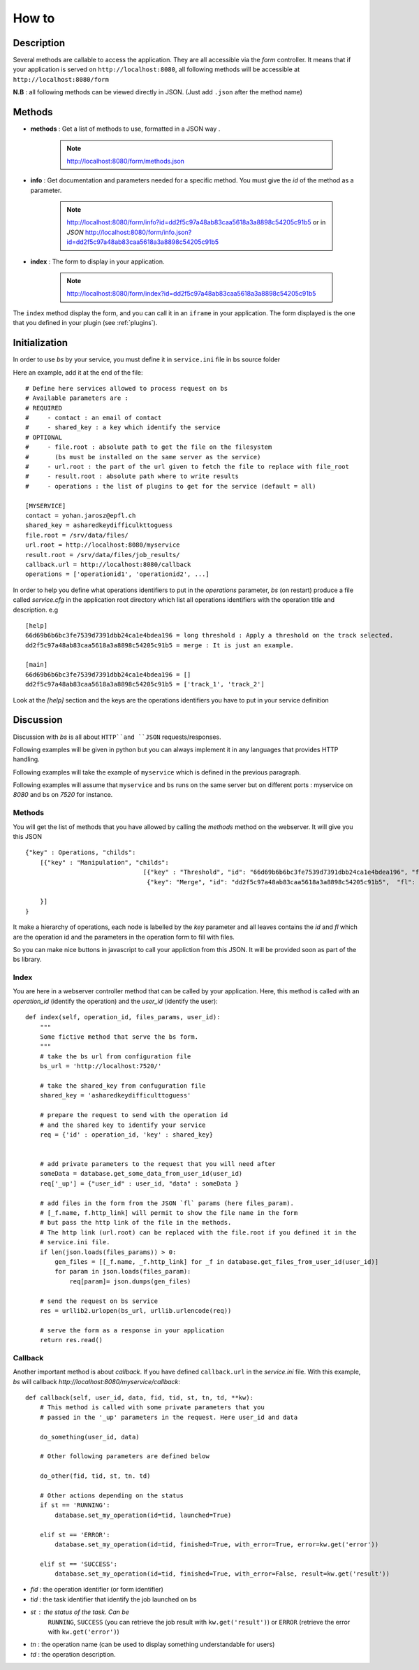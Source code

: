 ######
How to
######

'''''''''''
Description
'''''''''''

Several methods are callable to access the application.
They are all accessible via the *form* controller. It means that if your application
is served on ``http://localhost:8080``, all following methods will be accessible at
``http://localhost:8080/form``

**N.B** : all following methods can be viewed directly in JSON. (Just add ``.json`` after the method name)

'''''''
Methods
'''''''


- **methods** : Get a list of methods to use, formatted in a JSON way .

    .. note :: http://localhost:8080/form/methods.json

- **info** : Get documentation and parameters needed for a specific method. You must give the *id* of the method as a parameter.

    .. note:: http://localhost:8080/form/info?id=dd2f5c97a48ab83caa5618a3a8898c54205c91b5 or in `JSON`
              http://localhost:8080/form/info.json?id=dd2f5c97a48ab83caa5618a3a8898c54205c91b5

- **index** : The form to display in your application.

    .. note:: http://localhost:8080/form/index?id=dd2f5c97a48ab83caa5618a3a8898c54205c91b5


The ``index`` method display the form, and you can call it in an ``iframe`` in your application.
The form displayed is the one that you defined in your plugin (see :ref:`plugins`).


''''''''''''''
Initialization
''''''''''''''

In order to use *bs* by your service, you must define it in
``service.ini`` file in bs source folder

Here an example, add it at the end of the file::

    # Define here services allowed to process request on bs
    # Available parameters are :
    # REQUIRED
    #     - contact : an email of contact
    #     - shared_key : a key which identify the service
    # OPTIONAL
    #     - file.root : absolute path to get the file on the filesystem
    # 	    (bs must be installed on the same server as the service)
    #     - url.root : the part of the url given to fetch the file to replace with file_root
    #     - result.root : absolute path where to write results
    #     - operations : the list of plugins to get for the service (default = all)

    [MYSERVICE]
    contact = yohan.jarosz@epfl.ch
    shared_key = asharedkeydifficulkttoguess
    file.root = /srv/data/files/
    url.root = http://localhost:8080/myservice
    result.root = /srv/data/files/job_results/
    callback.url = http://localhost:8080/callback
    operations = ['operationid1', 'operationid2', ...]

In order to help you define what operations identifiers to put in the `operations` parameter, *bs* (on restart)
produce a file called *service.cfg* in the application root directory which list all operations identifiers with the
operation title and description. e.g ::

    [help]
    66d69b6b6bc3fe7539d7391dbb24ca1e4bdea196 = long threshold : Apply a threshold on the track selected.
    dd2f5c97a48ab83caa5618a3a8898c54205c91b5 = merge : It is just an example.

    [main]
    66d69b6b6bc3fe7539d7391dbb24ca1e4bdea196 = []
    dd2f5c97a48ab83caa5618a3a8898c54205c91b5 = ['track_1', 'track_2']

Look at the `[help]` section and the keys are the operations identifiers you have to put in your service
definition

''''''''''
Discussion
''''''''''
Discussion with *bs* is all about ``HTTP``and ``JSON`` requests/responses.

Following examples will be given in python but you can always implement it in any languages that provides HTTP handling.

Following examples will take the example of ``myservice`` which is defined in the previous paragraph.

Following examples will assume that ``myservice`` and ``bs`` runs on the same server but on different ports :
myservice on *8080* and bs on *7520* for instance.


Methods
'''''''
You will get the list of methods that you have allowed by calling the *methods* method on the webserver. It will give you this JSON ::

    {"key" : Operations, "childs":
        [{"key" : "Manipulation", "childs":
                                    [{"key" : "Threshold", "id": "66d69b6b6bc3fe7539d7391dbb24ca1e4bdea196", "fl": []},
                                     {"key": "Merge", "id": "dd2f5c97a48ab83caa5618a3a8898c54205c91b5",  "fl": ["track_1", "track_2"]}]

        }]
    }

It make a hierarchy of operations, each node is labelled by the `key` parameter
and all leaves contains the `id` and `fl` which are the operation id and the parameters
in the operation form to fill with files.

So you can make nice buttons in javascript to call your appliction from this JSON.
It will be provided soon as part of the bs library.


Index
'''''
You are here in a webserver controller method that can be called by your application. Here,
this method is called with an *operation_id* (identify the operation) and the *user_id* (identify the user)::




    def index(self, operation_id, files_params, user_id):
        """
        Some fictive method that serve the bs form.
        """
        # take the bs url from configuration file
        bs_url = 'http://localhost:7520/'

        # take the shared_key from confuguration file
        shared_key = 'asharedkeydifficulttoguess'

        # prepare the request to send with the operation id
        # and the shared key to identify your service
        req = {'id' : operation_id, 'key' : shared_key}


        # add private parameters to the request that you will need after
        someData = database.get_some_data_from_user_id(user_id)
        req['_up'] = {"user_id" : user_id, "data" : someData }

        # add files in the form from the JSON `fl` params (here files_param).
        # [_f.name, f.http_link] will permit to show the file name in the form
        # but pass the http link of the file in the methods.
        # The http link (url.root) can be replaced with the file.root if you defined it in the
        # service.ini file.
        if len(json.loads(files_params)) > 0:
            gen_files = [[_f.name, _f.http_link] for _f in database.get_files_from_user_id(user_id)]
            for param in json.loads(files_param):
                req[param]= json.dumps(gen_files)

        # send the request on bs service
        res = urllib2.urlopen(bs_url, urllib.urlencode(req))

        # serve the form as a response in your application
        return res.read()


Callback
''''''''
Another important method is about *callback*. If you have defined ``callback.url`` in
the *service.ini* file. With this example, *bs* will callback *http://localhost:8080/myservice/callback*::

    def callback(self, user_id, data, fid, tid, st, tn, td, **kw):
        # This method is called with some private parameters that you
        # passed in the '_up' parameters in the request. Here user_id and data

        do_something(user_id, data)

        # Other following parameters are defined below

        do_other(fid, tid, st, tn. td)

        # Other actions depending on the status
        if st == 'RUNNING':
            database.set_my_operation(id=tid, launched=True)

        elif st == 'ERROR':
            database.set_my_operation(id=tid, finished=True, with_error=True, error=kw.get('error'))

        elif st == 'SUCCESS':
            database.set_my_operation(id=tid, finished=True, with_error=False, result=kw.get('result'))


- *fid* : the operation identifier (or form identifier)
- *tid* : the task identifier that identify the job launched on bs
- *st* : the status of the task. Can be
         ``RUNNING``,
         ``SUCCESS`` (you can retrieve the job result with ``kw.get('result')``) or
         ``ERROR`` (retrieve the error with ``kw.get('error')``)
- *tn* : the operation name (can be used to display something understandable for users)
- *td* : the operation description.

